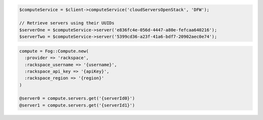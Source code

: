 .. code-block:: csharp

.. code-block:: java

.. code-block:: javascript

.. code-block:: php

    $computeService = $client->computeService('cloudServersOpenStack', 'DFW');

    // Retrieve servers using their UUIDs
    $serverOne = $computeService->server('e836fc4e-056d-4447-a80e-fefcaa640216');
    $serverTwo = $computeService->server('5399cd36-a23f-41a6-bdf7-20902aec0e74');

.. code-block:: python

.. code-block:: ruby

  compute = Fog::Compute.new(
    :provider => 'rackspace',
    :rackspace_username => '{username}',
    :rackspace_api_key => '{apiKey}',
    :rackspace_region => '{region}'
  )

  @server0 = compute.servers.get('{serverId0}')
  @server1 = compute.servers.get('{serverId1}')
